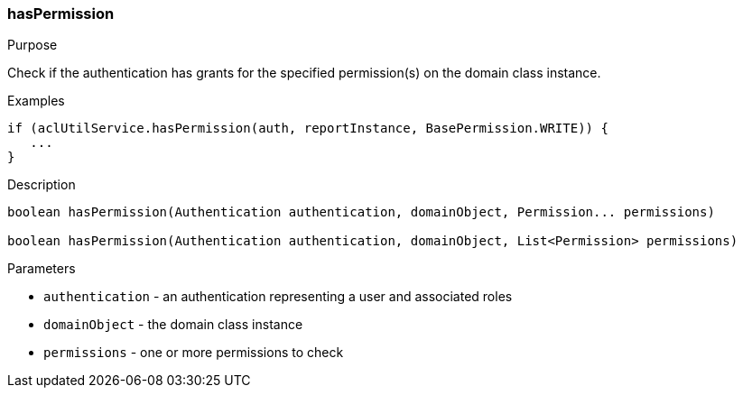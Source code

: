 [[hasPermission]]
=== hasPermission

.Purpose

Check if the authentication has grants for the specified permission(s) on the domain class instance.

.Examples

[source,groovy]
----
if (aclUtilService.hasPermission(auth, reportInstance, BasePermission.WRITE)) {
   ...
}
----

.Description

[source,groovy]
----
boolean hasPermission(Authentication authentication, domainObject, Permission... permissions)

boolean hasPermission(Authentication authentication, domainObject, List<Permission> permissions)
----

.Parameters

* `authentication` - an authentication representing a user and associated roles
* `domainObject` - the domain class instance
* `permissions` - one or more permissions to check
